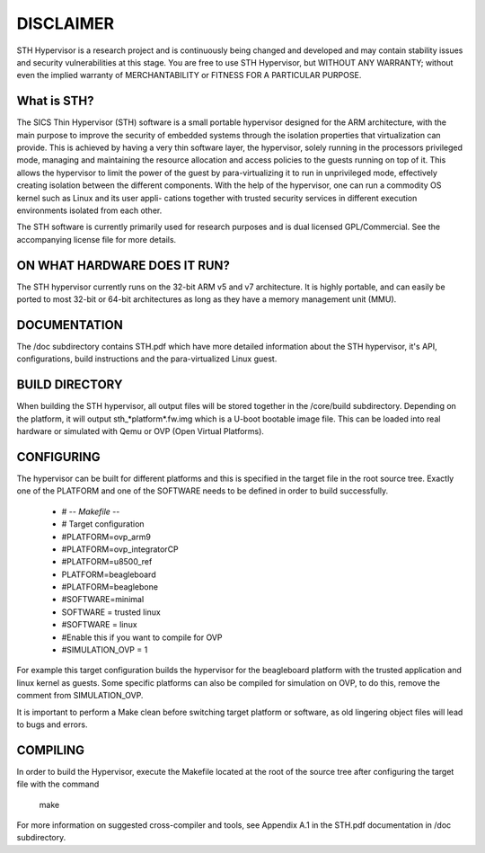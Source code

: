 ======================
DISCLAIMER
======================
STH Hypervisor is a research project and is continuously being changed and developed and may contain stability issues and security vulnerabilities at this stage. You are free to use STH Hypervisor, but WITHOUT ANY WARRANTY; without even the implied warranty of MERCHANTABILITY or FITNESS FOR A PARTICULAR PURPOSE.


What is STH?
======================

The SICS Thin Hypervisor (STH) software is a small portable hypervisor designed for the ARM architecture, with the main purpose to improve the security of embedded systems through the isolation properties that virtualization can provide. This is achieved by having a very thin software layer, the hypervisor, solely running in the processors privileged mode, managing and maintaining the resource allocation and access policies to the guests running on top of it. This allows the hypervisor to limit the power of the guest by para-virtualizing it to run in unprivileged mode, effectively creating isolation between the different components. With the help of the hypervisor, one can run a commodity OS kernel such as Linux and its user appli- cations together with trusted security services in different execution environments isolated from each other.

The STH software is currently primarily used for research purposes and is dual licensed GPL/Commercial. See the accompanying license file for more details. 

ON WHAT HARDWARE DOES IT RUN?
============
The STH hypervisor currently runs on the 32-bit ARM v5 and v7 architecture. It is highly portable, and can easily be ported to most 32-bit or 64-bit architectures as long as they have a memory management unit (MMU). 

DOCUMENTATION
============
The /doc subdirectory contains STH.pdf which have more detailed information about the STH hypervisor, it's API, configurations, build instructions and the para-virtualized Linux guest. 

BUILD DIRECTORY
============
When building the STH hypervisor, all output files will be stored together in the /core/build subdirectory. Depending on the platform, it will output sth_*platform*.fw.img which is a U-boot bootable image file. This can be loaded into real hardware or simulated with Qemu or OVP (Open Virtual Platforms).

CONFIGURING 
============
The hypervisor can be built for different platforms and this is specified in the target file in the root source tree. Exactly one of the PLATFORM and one of the SOFTWARE needs to be defined in order to build successfully. 

	- # -*- Makefile -*-
	- # Target configuration
	- #PLATFORM=ovp_arm9
	- #PLATFORM=ovp_integratorCP
	- #PLATFORM=u8500_ref
	- PLATFORM=beagleboard
	- #PLATFORM=beaglebone

	- #SOFTWARE=minimal
	- SOFTWARE = trusted linux
	- #SOFTWARE = linux
	
	- #Enable this if you want to compile for OVP 
	- #SIMULATION_OVP = 1

For example this target configuration builds the hypervisor for the beagleboard platform with the trusted application and linux kernel as guests. Some specific platforms can also be compiled for simulation on OVP, to do this, remove the comment from SIMULATION_OVP.   

It is important to perform a Make clean before switching target platform or software, as old lingering object files will lead to bugs and errors.

COMPILING
============
In order to build the Hypervisor, execute the Makefile located at the root of the source tree after configuring the target file with the command

	make

For more information on suggested cross-compiler and tools, see Appendix A.1 in the STH.pdf documentation in /doc subdirectory.




